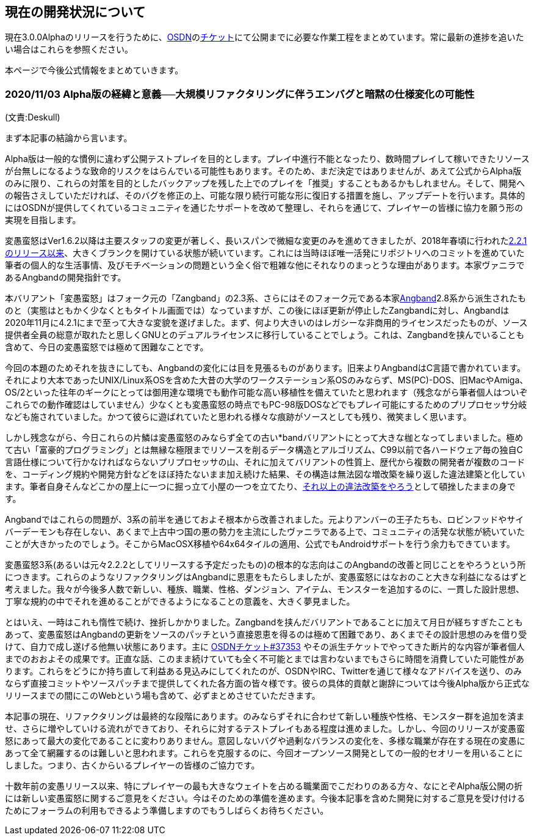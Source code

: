 :lang: ja
:doctype: article

## 現在の開発状況について

現在3.0.0Alphaのリリースを行うために、link:https://osdn.net/projects/hengband/[OSDN]のlink:https://osdn.net/projects/hengband/ticket[チケット]にて公開までに必要な作業工程をまとめています。常に最新の進捗を追いたい場合はこれらを参照ください。

本ページで今後公式情報をまとめていきます。

### 2020/11/03 Alpha版の経緯と意義──大規模リファクタリングに伴うエンバグと暗黙の仕様変化の可能性

(文責:Deskull)

まず本記事の結論から言います。

Alpha版は一般的な慣例に違わず公開テストプレイを目的とします。プレイ中進行不能となったり、数時間プレイして稼いできたリソースが台無しになるような致命的リスクをはらんでいる可能性もあります。そのため、まだ決定ではありませんが、あえて公式からAlpha版のみに限り、これらの対策を目的としたバックアップを残した上でのプレイを「推奨」することもあるかもしれません。そして、開発への報告さえしていただければ、そのバグを修正の上、可能な限り続行可能な形に復旧する措置を施し、アップデートを行います。具体的にはOSDNが提供してくれているコミュニティを通じたサポートを改めて整理し、それらを通じて、プレイヤーの皆様に協力を願う形の実現を目指します。

変愚蛮怒はVer1.6.2以降は主要スタッフの変更が著しく、長いスパンで微細な変更のみを進めてきましたが、2018年春頃に行われたlink:https://osdn.net/projects/hengband/releases/p1764[2.2.1のリリース以来]、大きくブランクを開けている状態が続いています。これには当時ほぼ唯一活発にリポジトリへのコミットを進めていた筆者の個人的な生活事情、及びモチベーションの問題という全く俗で粗雑な他にそれなりのまっとうな理由があります。本家ヴァニラであるAngbandの開発指針です。

本バリアント「変愚蛮怒」はフォーク元の「Zangband」の2.3系、さらにはそのフォーク元である本家link:https://rephial.org/[Angband]2.8系から派生されたものと（実態はともかく少なくともタイトル画面では）なっていますが、この後にほぼ更新が停止したZangbandに対し、Angbandは2020年11月に4.2.1にまで至って大きな変貌を遂げました。まず、何より大きいのはレガシーな非商用的ライセンスだったものが、ソース提供者全員の総意が取れたと思しくGNUとのデュアルライセンスに移行していることでしょう。これは、Zangbandを挟んでいることも含めて、今日の変愚蛮怒では極めて困難なことです。

今回の本題のためそれを抜きにしても、Angbandの変化には目を見張るものがあります。旧来よりAngbandはC言語で書かれています。それにより大本であったUNIX/Linux系OSを含めた大昔の大学のワークステーション系OSのみならず、MS(PC)-DOS、旧MacやAmiga、OS/2といった往年のギークにとっては御用達な環境でも動作可能な高い移植性を備えていたと思われます（残念ながら筆者個人はついぞこれらでの動作確認はしていません）少なくとも変愚蛮怒の時点でもPC-98版DOSなどでもプレイ可能にするためのプリプロセッサ分岐なども施されていました。かつて彼らに遊ばれていたと思われる様々な痕跡がソースとしても残り、微笑ましく思います。

しかし残念ながら、今日これらの片鱗は変愚蛮怒のみならず全ての古い*bandバリアントにとって大きな枷となってしまいました。極めて古い「富豪的プログラミング」とは無縁な極限までリソースを削るデータ構造とアルゴリズム、C99以前で各ハードウェア毎の独自C言語仕様について行かなければならないプリプロセッサの山、それに加えてバリアントの性質上、歴代から複数の開発者が複数のコードを、コーディング規約や開発方針などをほぼ持たないまま加え続けた結果、その構造は無法図な増改築を繰り返した違法建築と化しています。筆者自身そんなどこかの屋上に一つに掘っ立て小屋の一つを立てたり、link:https://ja.osdn.net/projects/deeangband/svn/view/[それ以上の違法改築をやろう]として頓挫したままの身です。

Angbandではこれらの問題が、3系の前半を通じておよそ根本から改善されました。元よりアンバーの王子たちも、ロビンフッドやサイバーデーモンも存在しない、あくまで上古中つ国の悪の勢力を主流にしたヴァニラである上で、コミュニティの活発な状態が続いていたことが大きかったのでしょう。そこからMacOSX移植や64x64タイルの適用、公式でもAndroidサポートを行う余力もできています。

変愚蛮怒3系(あるいは元々2.2.2としてリリースする予定だったもの)の根本的な志向はこのAngbandの改善と同じことをやろうという所につきます。これらのようなリファクタリングはAngbandに恩恵をもたらしましたが、変愚蛮怒にはなおのこと大きな利益になるはずと考えました。我々が今後多人数で新しい、種族、職業、性格、ダンジョン、アイテム、モンスターを追加するのに、一貫した設計思想、丁寧な規約の中でそれを進めることができるようになることの意義を、大きく夢見ました。

とはいえ、一時はこれも惰性で続け、挫折しかかりました。Zangbandを挟んだバリアントであることに加えて月日が経ちすぎたこともあって、変愚蛮怒はAngbandの更新をソースのパッチという直接恩恵を得るのは極めて困難であり、あくまでその設計思想のみを借り受けて、自力で成し遂げる他無い状態にあります。主に link:https://osdn.net/projects/hengband/ticket/37353[OSDNチケット#37353] やその派生チケットでやってきた断片的な内容が筆者個人までのおおよその成果です。正直な話、このまま続けていても全く不可能とまでは言わないまでもさらに時間を消費していた可能性があります。これらをどうにか持ち直して利益ある見込みにしてくれたのが、OSDNやIRC、Twitterを通じて様々なアドバイスを送り、のみならず直接コミットやソースパッチまで提供してくれた各方面の皆々様です。彼らの具体的貢献と謝辞については今後Alpha版から正式なリリースまでの間にこのWebという場も含めて、必ずまとめさせていただきます。

本記事の現在、リファクタリングは最終的な段階にあります。のみならずそれに合わせて新しい種族や性格、モンスター群を追加を済ませ、さらに増やしていける流れができており、それらに対するテストプレイもある程度は進めました。しかし、今回のリリースが変愚蛮怒にあって最大の変化であることに変わりありません。意図しないバグや過剰なバランスの変化を、多様な職業が存在する現在の変愚にあって全て網羅するのは難しいと思われます。これらを克服するのに、今回オープンソース開発としての一般的セオリーを用いることにしました。つまり、古くからいるプレイヤーの皆様のご協力です。

十数年前の変愚リリース以来、特にプレイヤーの最も大きなウェイトを占める職業面でこだわりのある方々、なにとぞAlpha版公開の折には新しい変愚蛮怒に関するご意見をください。今はそのための準備を進めます。今後本記事を含めた開発に対するご意見を受け付けるためにフォーラムの利用もできるよう準備しますのでもうしばらくお待ちください。


